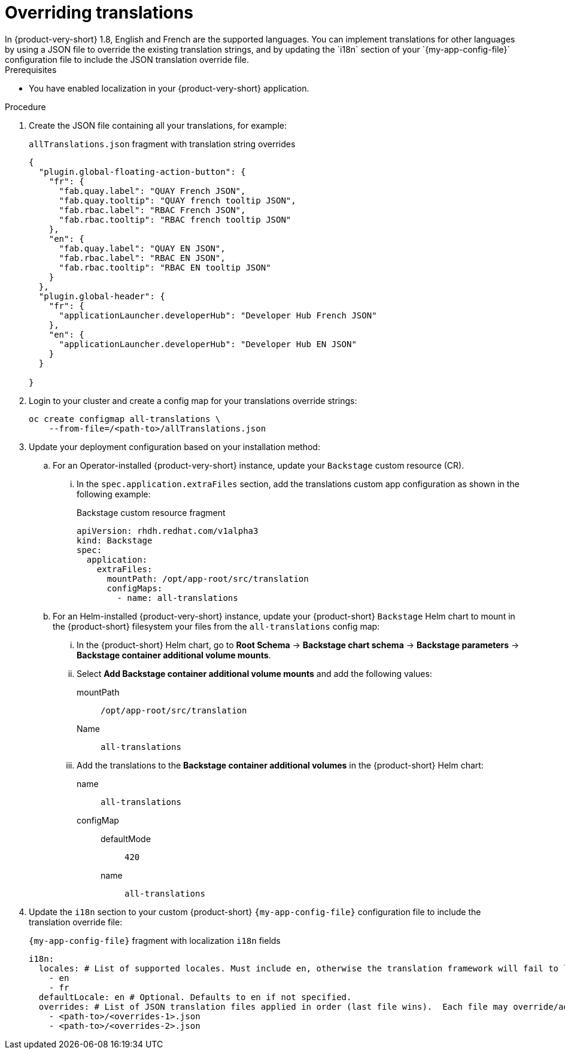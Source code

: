 :_mod-docs-content-type: CONCEPT

[id="prov-overriding-translations_{context}"]
= Overriding translations
In {product-very-short} 1.8, English and French are the supported languages. You can implement translations for other languages by using a JSON file to override the existing translation strings, and by updating the `i18n` section of your `{my-app-config-file}` configuration file to include the JSON translation override file.

.Prerequisites
* You have enabled localization in your {product-very-short} application.

.Procedure
// This feature is not being included in 1.8
// . In the top user menu, go to *Settings* > *General*.
// . Click on the download link in the *Translations* panel to download the default English translation strings.
. Create the JSON file containing all your translations, for example:
+
[id=i18n-enable]
.`allTranslations.json` fragment with translation string overrides
[source,json]
----
{
  "plugin.global-floating-action-button": {
    "fr": {
      "fab.quay.label": "QUAY French JSON",
      "fab.quay.tooltip": "QUAY french tooltip JSON",
      "fab.rbac.label": "RBAC French JSON",
      "fab.rbac.tooltip": "RBAC french tooltip JSON"
    },
    "en": {
      "fab.quay.label": "QUAY EN JSON",
      "fab.rbac.label": "RBAC EN JSON",
      "fab.rbac.tooltip": "RBAC EN tooltip JSON"
    }
  },
  "plugin.global-header": {
    "fr": {
      "applicationLauncher.developerHub": "Developer Hub French JSON"
    },
    "en": {
      "applicationLauncher.developerHub": "Developer Hub EN JSON"
    }
  }

}
----
. Login to your cluster and create a config map for your translations override strings:
+
[source,bash]
----
oc create configmap all-translations \
    --from-file=/<path-to>/allTranslations.json
----

. Update your deployment configuration based on your installation method:

.. For an Operator-installed {product-very-short} instance, update your `Backstage` custom resource (CR).
... In the `spec.application.extraFiles` section, add the translations custom app configuration as shown in the following example:
+
.Backstage custom resource fragment
[source,yaml,subs="+quotes"]
----
apiVersion: rhdh.redhat.com/v1alpha3
kind: Backstage
spec:
  application:
    extraFiles:
      mountPath: /opt/app-root/src/translation
      configMaps:
        - name: all-translations
----

.. For an Helm-installed {product-very-short} instance, update your {product-short} `Backstage` Helm chart to mount in the {product-short} filesystem your files from the `all-translations` config map:

... In the {product-short} Helm chart, go to *Root Schema* → *Backstage chart schema* → *Backstage parameters* → *Backstage container additional volume mounts*.

... Select *Add Backstage container additional volume mounts* and add the following values:

mountPath::
`/opt/app-root/src/translation`
Name::
`all-translations`

... Add the translations to the *Backstage container additional volumes* in the {product-short} Helm chart:

name::
`all-translations`
configMap::
defaultMode:::
  `420`
name:::
`all-translations`

. Update the `i18n` section to your custom {product-short} `{my-app-config-file}` configuration file to include the translation override file:
+
[id=i18n-override]
.`{my-app-config-file}` fragment with localization `i18n` fields
[source,yaml,subs="+quotes"]
----
i18n:
  locales: # List of supported locales. Must include `en`, otherwise the translation framework will fail to load.
    - en
    - fr
  defaultLocale: en # Optional. Defaults to `en` if not specified.
  overrides: # List of JSON translation files applied in order (last file wins).  Each file may override/add translations for one or more plugins/locales
    - <path-to>/<overrides-1>.json
    - <path-to>/<overrides-2>.json
----

